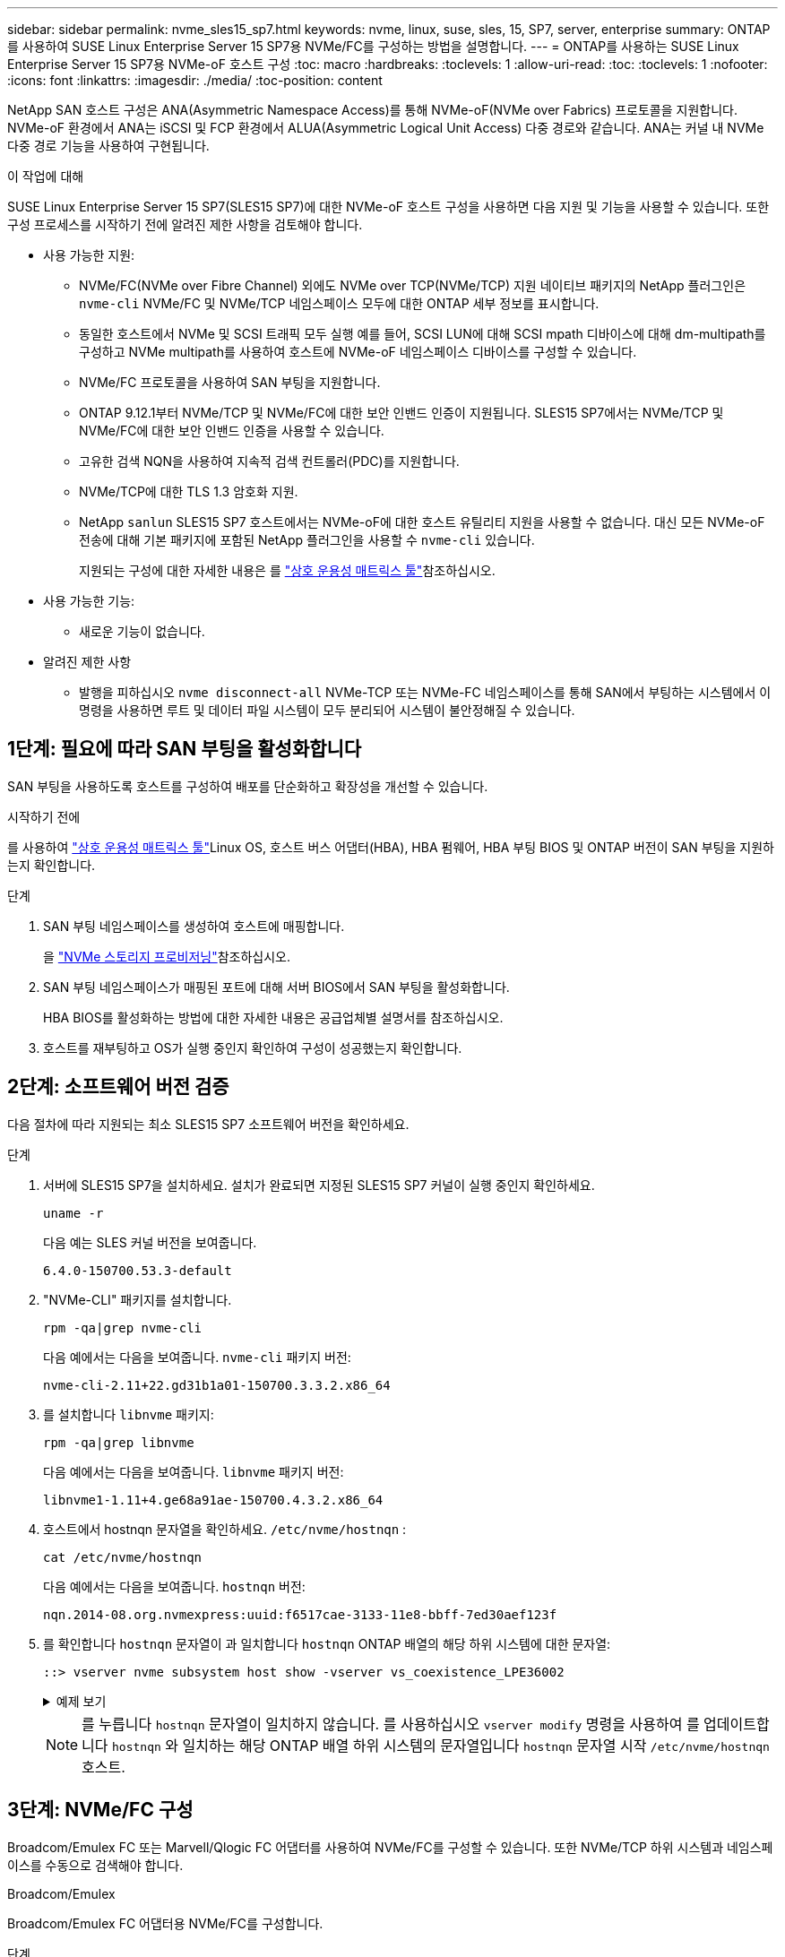 ---
sidebar: sidebar 
permalink: nvme_sles15_sp7.html 
keywords: nvme, linux, suse, sles, 15, SP7, server, enterprise 
summary: ONTAP를 사용하여 SUSE Linux Enterprise Server 15 SP7용 NVMe/FC를 구성하는 방법을 설명합니다. 
---
= ONTAP를 사용하는 SUSE Linux Enterprise Server 15 SP7용 NVMe-oF 호스트 구성
:toc: macro
:hardbreaks:
:toclevels: 1
:allow-uri-read: 
:toc: 
:toclevels: 1
:nofooter: 
:icons: font
:linkattrs: 
:imagesdir: ./media/
:toc-position: content


[role="lead"]
NetApp SAN 호스트 구성은 ANA(Asymmetric Namespace Access)를 통해 NVMe-oF(NVMe over Fabrics) 프로토콜을 지원합니다. NVMe-oF 환경에서 ANA는 iSCSI 및 FCP 환경에서 ALUA(Asymmetric Logical Unit Access) 다중 경로와 같습니다. ANA는 커널 내 NVMe 다중 경로 기능을 사용하여 구현됩니다.

.이 작업에 대해
SUSE Linux Enterprise Server 15 SP7(SLES15 SP7)에 대한 NVMe-oF 호스트 구성을 사용하면 다음 지원 및 기능을 사용할 수 있습니다. 또한 구성 프로세스를 시작하기 전에 알려진 제한 사항을 검토해야 합니다.

* 사용 가능한 지원:
+
** NVMe/FC(NVMe over Fibre Channel) 외에도 NVMe over TCP(NVMe/TCP) 지원 네이티브 패키지의 NetApp 플러그인은 `nvme-cli` NVMe/FC 및 NVMe/TCP 네임스페이스 모두에 대한 ONTAP 세부 정보를 표시합니다.
** 동일한 호스트에서 NVMe 및 SCSI 트래픽 모두 실행 예를 들어, SCSI LUN에 대해 SCSI mpath 디바이스에 대해 dm-multipath를 구성하고 NVMe multipath를 사용하여 호스트에 NVMe-oF 네임스페이스 디바이스를 구성할 수 있습니다.
** NVMe/FC 프로토콜을 사용하여 SAN 부팅을 지원합니다.
** ONTAP 9.12.1부터 NVMe/TCP 및 NVMe/FC에 대한 보안 인밴드 인증이 지원됩니다. SLES15 SP7에서는 NVMe/TCP 및 NVMe/FC에 대한 보안 인밴드 인증을 사용할 수 있습니다.
** 고유한 검색 NQN을 사용하여 지속적 검색 컨트롤러(PDC)를 지원합니다.
** NVMe/TCP에 대한 TLS 1.3 암호화 지원.
** NetApp  `sanlun` SLES15 SP7 호스트에서는 NVMe-oF에 대한 호스트 유틸리티 지원을 사용할 수 없습니다. 대신 모든 NVMe-oF 전송에 대해 기본 패키지에 포함된 NetApp 플러그인을 사용할 수 `nvme-cli` 있습니다.
+
지원되는 구성에 대한 자세한 내용은 를 link:https://mysupport.netapp.com/matrix/["상호 운용성 매트릭스 툴"^]참조하십시오.



* 사용 가능한 기능:
+
** 새로운 기능이 없습니다.


* 알려진 제한 사항
+
** 발행을 피하십시오  `nvme disconnect-all` NVMe-TCP 또는 NVMe-FC 네임스페이스를 통해 SAN에서 부팅하는 시스템에서 이 명령을 사용하면 루트 및 데이터 파일 시스템이 모두 분리되어 시스템이 불안정해질 수 있습니다.






== 1단계: 필요에 따라 SAN 부팅을 활성화합니다

SAN 부팅을 사용하도록 호스트를 구성하여 배포를 단순화하고 확장성을 개선할 수 있습니다.

.시작하기 전에
를 사용하여 link:https://mysupport.netapp.com/matrix/#welcome["상호 운용성 매트릭스 툴"^]Linux OS, 호스트 버스 어댑터(HBA), HBA 펌웨어, HBA 부팅 BIOS 및 ONTAP 버전이 SAN 부팅을 지원하는지 확인합니다.

.단계
. SAN 부팅 네임스페이스를 생성하여 호스트에 매핑합니다.
+
을 https://docs.netapp.com/us-en/ontap/san-admin/create-nvme-namespace-subsystem-task.html["NVMe 스토리지 프로비저닝"^]참조하십시오.

. SAN 부팅 네임스페이스가 매핑된 포트에 대해 서버 BIOS에서 SAN 부팅을 활성화합니다.
+
HBA BIOS를 활성화하는 방법에 대한 자세한 내용은 공급업체별 설명서를 참조하십시오.

. 호스트를 재부팅하고 OS가 실행 중인지 확인하여 구성이 성공했는지 확인합니다.




== 2단계: 소프트웨어 버전 검증

다음 절차에 따라 지원되는 최소 SLES15 SP7 소프트웨어 버전을 확인하세요.

.단계
. 서버에 SLES15 SP7을 설치하세요. 설치가 완료되면 지정된 SLES15 SP7 커널이 실행 중인지 확인하세요.
+
[source, cli]
----
uname -r
----
+
다음 예는 SLES 커널 버전을 보여줍니다.

+
[listing]
----
6.4.0-150700.53.3-default
----
. "NVMe-CLI" 패키지를 설치합니다.
+
[source, cli]
----
rpm -qa|grep nvme-cli
----
+
다음 예에서는 다음을 보여줍니다.  `nvme-cli` 패키지 버전:

+
[listing]
----
nvme-cli-2.11+22.gd31b1a01-150700.3.3.2.x86_64
----
. 를 설치합니다 `libnvme` 패키지:
+
[source, cli]
----
rpm -qa|grep libnvme
----
+
다음 예에서는 다음을 보여줍니다.  `libnvme` 패키지 버전:

+
[listing]
----
libnvme1-1.11+4.ge68a91ae-150700.4.3.2.x86_64
----
. 호스트에서 hostnqn 문자열을 확인하세요.  `/etc/nvme/hostnqn` :
+
[source, cli]
----
cat /etc/nvme/hostnqn
----
+
다음 예에서는 다음을 보여줍니다.  `hostnqn` 버전:

+
[listing]
----
nqn.2014-08.org.nvmexpress:uuid:f6517cae-3133-11e8-bbff-7ed30aef123f
----
. 를 확인합니다 `hostnqn` 문자열이 과 일치합니다 `hostnqn` ONTAP 배열의 해당 하위 시스템에 대한 문자열:
+
[source, cli]
----
::> vserver nvme subsystem host show -vserver vs_coexistence_LPE36002
----
+
.예제 보기
[%collapsible]
====
[listing]
----
Vserver Subsystem Priority  Host NQN
------- --------- --------  ------------------------------------------------
vs_coexistence_LPE36002
        nvme
                  regular   nqn.2014-08.org.nvmexpress:uuid:4c4c4544-0056-5410-8048-b9c04f425633
        nvme_1
                  regular   nqn.2014-08.org.nvmexpress:uuid:4c4c4544-0056-5410-8048-b9c04f425633
        nvme_2
                  regular   nqn.2014-08.org.nvmexpress:uuid:4c4c4544-0056-5410-8048-b9c04f425633
        nvme_3
                  regular   nqn.2014-08.org.nvmexpress:uuid:4c4c4544-0056-5410-8048-b9c04f425633
4 entries were displayed.
----
====
+

NOTE: 를 누릅니다 `hostnqn` 문자열이 일치하지 않습니다. 를 사용하십시오 `vserver modify` 명령을 사용하여 를 업데이트합니다 `hostnqn` 와 일치하는 해당 ONTAP 배열 하위 시스템의 문자열입니다 `hostnqn` 문자열 시작 `/etc/nvme/hostnqn` 호스트.





== 3단계: NVMe/FC 구성

Broadcom/Emulex FC 또는 Marvell/Qlogic FC 어댑터를 사용하여 NVMe/FC를 구성할 수 있습니다. 또한 NVMe/TCP 하위 시스템과 네임스페이스를 수동으로 검색해야 합니다.

[role="tabbed-block"]
====
.Broadcom/Emulex
--
Broadcom/Emulex FC 어댑터용 NVMe/FC를 구성합니다.

.단계
. 지원되는 어댑터 모델을 사용하고 있는지 확인합니다.
+
.. 모델 이름을 표시합니다:
+
[source, cli]
----
cat /sys/class/scsi_host/host*/modelname
----
+
다음과 같은 출력이 표시됩니다.

+
[listing]
----
LPe36002-M64
LPe36002-M64
----
.. 모델 설명을 표시합니다.
+
[source, cli]
----
cat /sys/class/scsi_host/host*/modeldesc
----
+
다음 예와 비슷한 출력이 표시되어야 합니다.

+
[listing]
----
Emulex LightPulse LPe36002-M64 2-Port 64Gb Fibre Channel Adapter
Emulex LightPulse LPe36002-M64 2-Port 64Gb Fibre Channel Adapter
----


. 권장 Broadcom을 사용하고 있는지 확인합니다 `lpfc` 펌웨어 및 받은 편지함 드라이버:
+
.. 펌웨어 버전을 표시합니다.
+
[source, cli]
----
cat /sys/class/scsi_host/host*/fwrev
----
+
다음 예에서는 펌웨어 버전을 보여줍니다.

+
[listing]
----
14.4.393.25, sli-4:2:c
14.4.393.25, sli-4:2:c
----
.. 받은 편지함 드라이버 버전을 표시합니다.
+
[source, cli]
----
cat /sys/module/lpfc/version
----
+
다음 예에서는 드라이버 버전을 보여줍니다.

+
[listing]
----
0:14.4.0.8
----


+
지원되는 어댑터 드라이버 및 펌웨어 버전의 현재 목록은 를 참조하십시오link:https://mysupport.netapp.com/matrix/["상호 운용성 매트릭스 툴"^].

. 의 예상 출력이 `3` 다음과 같이 설정되었는지 확인합니다 `lpfc_enable_fc4_type`.
+
[source, cli]
----
cat /sys/module/lpfc/parameters/lpfc_enable_fc4_type
----
. 이니시에이터 포트를 볼 수 있는지 확인합니다.
+
[source, cli]
----
cat /sys/class/fc_host/host*/port_name
----
+
다음 예에서는 포트 ID를 보여줍니다.

+
[listing]
----
0x10000090fae0ec88
0x10000090fae0ec89
----
. 이니시에이터 포트가 온라인 상태인지 확인합니다.
+
[source, cli]
----
cat /sys/class/fc_host/host*/port_state
----
+
다음과 같은 출력이 표시됩니다.

+
[listing]
----
Online
Online
----
. NVMe/FC 이니시에이터 포트가 활성화되었고 타겟 포트가 표시되는지 확인합니다.
+
[source, cli]
----
cat /sys/class/scsi_host/host*/nvme_info
----
+
.예제 출력을 표시합니다
[%collapsible]
=====
[listing, subs="+quotes"]
----
NVME Initiator Enabled
XRI Dist lpfc0 Total 6144 IO 5894 ELS 250
NVME LPORT lpfc0 WWPN x10000090fae0ec88 WWNN x20000090fae0ec88 DID x0a1300 *ONLINE*
NVME RPORT       WWPN x23b1d039ea359e4a WWNN x23aed039ea359e4a DID x0a1c01 *TARGET DISCSRVC ONLINE*
NVME RPORT       WWPN x22bbd039ea359e4a WWNN x22b8d039ea359e4a DID x0a1c0b *TARGET DISCSRVC ONLINE*
NVME RPORT       WWPN x2362d039ea359e4a WWNN x234ed039ea359e4a DID x0a1c10 *TARGET DISCSRVC ONLINE*
NVME RPORT       WWPN x23afd039ea359e4a WWNN x23aed039ea359e4a DID x0a1a02 *TARGET DISCSRVC ONLINE*
NVME RPORT       WWPN x22b9d039ea359e4a WWNN x22b8d039ea359e4a DID x0a1a0b *TARGET DISCSRVC ONLINE*
NVME RPORT       WWPN x2360d039ea359e4a WWNN x234ed039ea359e4a DID x0a1a11 *TARGET DISCSRVC ONLINE*

NVME Statistics
LS: Xmt 0000004ea0 Cmpl 0000004ea0 Abort 00000000
LS XMIT: Err 00000000  CMPL: xb 00000000 Err 00000000
Total FCP Cmpl 0000000000102c35 Issue 0000000000102c2d OutIO fffffffffffffff8
        abort 00000175 noxri 00000000 nondlp 0000021d qdepth 00000000 wqerr 00000007 err 00000000
FCP CMPL: xb 00000175 Err 0000058b

NVME Initiator Enabled
XRI Dist lpfc1 Total 6144 IO 5894 ELS 250
NVME LPORT lpfc1 WWPN x10000090fae0ec89 WWNN x20000090fae0ec89 DID x0a1200 *ONLINE*
NVME RPORT       WWPN x23b2d039ea359e4a WWNN x23aed039ea359e4a DID x0a1d01 *TARGET DISCSRVC ONLINE*
NVME RPORT       WWPN x22bcd039ea359e4a WWNN x22b8d039ea359e4a DID x0a1d0b *TARGET DISCSRVC ONLINE*
NVME RPORT       WWPN x2363d039ea359e4a WWNN x234ed039ea359e4a DID x0a1d10 *TARGET DISCSRVC ONLINE*
NVME RPORT       WWPN x23b0d039ea359e4a WWNN x23aed039ea359e4a DID x0a1b02 *TARGET DISCSRVC ONLINE*
NVME RPORT       WWPN x22bad039ea359e4a WWNN x22b8d039ea359e4a DID x0a1b0b *TARGET DISCSRVC ONLINE*
NVME RPORT       WWPN x2361d039ea359e4a WWNN x234ed039ea359e4a DID x0a1b11 *TARGET DISCSRVC ONLINE*

NVME Statistics
LS: Xmt 0000004e31 Cmpl 0000004e31 Abort 00000000
LS XMIT: Err 00000000  CMPL: xb 00000000 Err 00000000
Total FCP Cmpl 00000000001017f2 Issue 00000000001017ef OutIO fffffffffffffffd
        abort 0000018a noxri 00000000 nondlp 0000012e qdepth 00000000 wqerr 00000004 err 00000000
FCP CMPL: xb 0000018a Err 000005ca
----
=====


--
.Marvell/QLogic
--
Marvell/QLogic 어댑터용 NVMe/FC를 구성합니다.

.단계
. 지원되는 어댑터 드라이버 및 펌웨어 버전을 실행하고 있는지 확인합니다.
+
[source, cli]
----
cat /sys/class/fc_host/host*/symbolic_name
----
+
다음 예에서는 드라이버 및 펌웨어 버전을 보여줍니다.

+
[listing]
----
QLE2742 FW:v9.14.00 DVR:v10.02.09.400-k-debug
QLE2742 FW:v9.14.00 DVR:v10.02.09.400-k-debug
----
. 확인합니다 `ql2xnvmeenable` 가 설정됩니다. 그러면 Marvell 어댑터가 NVMe/FC Initiator로 작동할 수 있습니다.
+
[source, cli]
----
cat /sys/module/qla2xxx/parameters/ql2xnvmeenable
----
+
예상 출력은 1입니다.



--
====


== 4단계: 선택적으로 1MB I/O 활성화

ONTAP는 컨트롤러 식별 데이터에서 MDTS(MAX Data 전송 크기)를 8로 보고합니다. 이는 최대 I/O 요청 크기가 1MB까지 될 수 있음을 의미합니다. Broadcom NVMe/FC 호스트에 대해 1MB 크기의 I/O 요청을 발행하려면 매개 변수 값을 `lpfc_sg_seg_cnt` 기본값인 64에서 256으로 늘려야 `lpfc` 합니다.


NOTE: 이 단계는 Qlogic NVMe/FC 호스트에는 적용되지 않습니다.

.단계
.  `lpfc_sg_seg_cnt`매개변수를 256으로 설정합니다.
+
[source, cli]
----
cat /etc/modprobe.d/lpfc.conf
----
+
다음 예와 비슷한 출력이 표시되어야 합니다.

+
[listing]
----
options lpfc lpfc_sg_seg_cnt=256
----
.  `dracut -f`명령을 실행하고 호스트를 재부팅합니다.
. 의 값이 256인지 `lpfc_sg_seg_cnt` 확인합니다.
+
[source, cli]
----
cat /sys/module/lpfc/parameters/lpfc_sg_seg_cnt
----




== 5단계: NVMe 부팅 서비스 확인

SLES 15 SP7을 사용하면  `nvmefc-boot-connections.service` 그리고  `nvmf-autoconnect.service` NVMe/FC에 포함된 부팅 서비스  `nvme-cli` 패키지는 시스템 부팅 중에 자동으로 시작되도록 설정됩니다. 시스템 부팅이 완료되면 부팅 서비스가 활성화되었는지 확인하세요.

.단계
. 가 활성화되어 있는지 `nvmf-autoconnect.service` 확인합니다.
+
[source, cli]
----
systemctl status nvmf-autoconnect.service
----
+
.예제 출력을 표시합니다
[%collapsible]
====
[listing]
----
nvmf-autoconnect.service - Connect NVMe-oF subsystems automatically during boot
  Loaded: loaded (/usr/lib/systemd/system/nvmf-autoconnect.service; enabled; preset: enabled)
  Active: inactive (dead) since Fri 2025-07-04 23:56:38 IST; 4 days ago
  Main PID: 12208 (code=exited, status=0/SUCCESS)
    CPU: 62ms

Jul 04 23:56:26 localhost systemd[1]: Starting Connect NVMe-oF subsystems automatically during boot...
Jul 04 23:56:38 localhost systemd[1]: nvmf-autoconnect.service: Deactivated successfully.
Jul 04 23:56:38 localhost systemd[1]: Finished Connect NVMe-oF subsystems automatically during boot.
----
====
. 가 활성화되어 있는지 `nvmefc-boot-connections.service` 확인합니다.
+
[source, cli]
----
systemctl status nvmefc-boot-connections.service
----
+
.예제 출력을 표시합니다
[%collapsible]
====
[listing]
----
nvmefc-boot-connections.service - Auto-connect to subsystems on FC-NVME devices found during boot
    Loaded: loaded (/usr/lib/systemd/system/nvmefc-boot-connections.service; enabled; preset: enabled)
    Active: inactive (dead) since Mon 2025-07-07 19:52:30 IST; 1 day 4h ago
  Main PID: 2945 (code=exited, status=0/SUCCESS)
      CPU: 14ms

Jul 07 19:52:30 HP-DL360-14-168 systemd[1]: Starting Auto-connect to subsystems on FC-NVME devices found during boot...
Jul 07 19:52:30 HP-DL360-14-168 systemd[1]: nvmefc-boot-connections.service: Deactivated successfully.
Jul 07 19:52:30 HP-DL360-14-168 systemd[1]: Finished Auto-connect to subsystems on FC-NVME devices found during boot.
----
====




== 6단계: NVMe/TCP 구성

NVMe/TCP 프로토콜이 작업을 지원하지 `auto-connect` 않습니다. 대신 NVMe/TCP 또는 `connect-all` 작업을 수동으로 수행하여 NVMe/TCP 하위 시스템과 네임스페이스를 검색할 수 `connect` 있습니다.

.단계
. 이니시에이터 포트가 지원되는 NVMe/TCP LIF에서 검색 로그 페이지 데이터를 가져올 수 있는지 확인합니다.
+
[listing]
----
nvme discover -t tcp -w <host-traddr> -a <traddr>
----
+
.예제 출력을 표시합니다
[%collapsible]
====
[listing, subs="+quotes"]
----
nvme discover -t tcp -w 192.168.111.80 -a 192.168.111.70
Discovery Log Number of Records 8, Generation counter 42
=====Discovery Log Entry 0======
trtype:  tcp
adrfam:  ipv4
subtype: *current discovery subsystem*
treq:    not specified
portid:  4
trsvcid: 8009
subnqn:  nqn.1992-08.com.netapp:sn.f8e2af201b7211f0ac2bd039eab67a95:discovery
traddr:  192.168.211.71
eflags:  *explicit discovery connections, duplicate discovery information*
sectype: *none*
=====Discovery Log Entry 1======
trtype:  tcp
adrfam:  ipv4
subtype: *current discovery subsystem*
treq:    not specified
portid:  3
trsvcid: 8009
subnqn:  nqn.1992-08.com.netapp:sn.f8e2af201b7211f0ac2bd039eab67a95:discovery
traddr:  192.168.111.71
eflags:  *explicit discovery connections, duplicate discovery information*
sectype: *none*
=====Discovery Log Entry 2======
trtype:  tcp
adrfam:  ipv4
subtype: *current discovery subsystem*
treq:    not specified
portid:  2
trsvcid: 8009
subnqn:  nqn.1992-08.com.netapp:sn.f8e2af201b7211f0ac2bd039eab67a95:discovery
traddr:  192.168.211.70
eflags:  *explicit discovery connections, duplicate discovery information*
sectype: *none*
=====Discovery Log Entry 3======
trtype:  tcp
adrfam:  ipv4
subtype: *current discovery subsystem*
treq:    not specified
portid:  1
trsvcid: 8009
subnqn:  nqn.1992-08.com.netapp:sn.f8e2af201b7211f0ac2bd039eab67a95:discovery
traddr:  192.168.111.70
eflags:  *explicit discovery connections, duplicate discovery information*
sectype: *none*
=====Discovery Log Entry 4======
trtype:  tcp
adrfam:  ipv4
subtype: *nvme subsystem*
treq:    not specified
portid:  4
trsvcid: 4420
subnqn:  nqn.1992-08.com.netapp:sn.f8e2af201b7211f0ac2bd039eab67a95:subsystem.sample_tcp_sub
traddr:  192.168.211.71
eflags:  none
sectype: none
=====Discovery Log Entry 5======
trtype:  tcp
adrfam:  ipv4
subtype: *nvme subsystem*
treq:    not specified
portid:  3
trsvcid: 4420
subnqn:  nqn.1992-08.com.netapp:sn.f8e2af201b7211f0ac2bd039eab67a95:subsystem.sample_tcp_sub
traddr:  192.168.111.71
eflags:  none
sectype: none
=====Discovery Log Entry 6======
trtype:  tcp
adrfam:  ipv4
subtype: *nvme subsystem*
treq:    not specified
portid:  2
trsvcid: 4420
subnqn:  nqn.1992-08.com.netapp:sn.f8e2af201b7211f0ac2bd039eab67a95:subsystem.sample_tcp_sub
traddr:  192.168.211.70
eflags:  none
sectype: none
=====Discovery Log Entry 7======
trtype:  tcp
adrfam:  ipv4
subtype: *nvme subsystem*
treq:    not specified
portid:  1
trsvcid: 4420
subnqn:  nqn.1992-08.com.netapp:sn.f8e2af201b7211f0ac2bd039eab67a95:subsystem.sample_tcp_sub
traddr:  192.168.111.70
eflags:  none
sectype: none
localhost:~ #
----
====
. 다른 모든 NVMe/TCP 이니시에이터-타겟 LIF 조합이 검색 로그 페이지 데이터를 성공적으로 가져올 수 있는지 확인합니다.
+
[listing]
----
nvme discover -t tcp -w <host-traddr> -a <traddr>
----
+
.예제 보기
[%collapsible]
====
[listing, subs="+quotes"]
----
nvme discover -t tcp -w 192.168.111.80 -a 192.168.111.66
nvme discover -t tcp -w 192.168.111.80 -a 192.168.111.67
nvme discover -t tcp -w 192.168.211.80 -a 192.168.211.66
nvme discover -t tcp -w 192.168.211.80 -a 192.168.211.67
----
====
. 를 실행합니다 `nvme connect-all` 노드에 걸쳐 지원되는 모든 NVMe/TCP 이니시에이터-타겟 LIF에 대한 명령:
+
[listing]
----
nvme connect-all -t tcp -w <host-traddr> -a <traddr>
----
+
.예제 보기
[%collapsible]
====
[listing, subs="+quotes"]
----
nvme	connect-all	-t	tcp	-w	192.168.111.80	-a	192.168.111.66
nvme	connect-all	-t	tcp	-w	192.168.111.80	-a	192.168.111.67
nvme	connect-all	-t	tcp	-w	192.168.211.80	-a	192.168.211.66
nvme	connect-all	-t	tcp	-w	192.168.211.80	-a	192.168.211.67
----
====



NOTE: SLES 15 SP6부터 NVMe/TCP의 기본 설정은  `ctrl-loss-tmo` 시간 제한이 꺼져 있습니다. 즉, 재시도 횟수에 제한이 없으며(무기한 재시도), 특정 재시도 횟수를 수동으로 구성할 필요가 없습니다.  `ctrl-loss-tmo` 사용 시 시간 초과 기간  `nvme connect` 또는  `nvme connect-all` 명령(옵션  `-l` ). 또한 NVMe/TCP 컨트롤러는 경로 장애 발생 시 시간 초과가 발생하지 않으며 무기한 연결된 상태를 유지합니다.



== 7단계: NVMe-oF 검증

커널 내 NVMe 다중 경로 상태, ANA 상태 및 ONTAP 네임스페이스가 NVMe-oF 구성에 적합한지 확인합니다.

.단계
. in-kernel NVMe multipath가 활성화되어 있는지 확인합니다.
+
[source, cli]
----
cat /sys/module/nvme_core/parameters/multipath
----
+
다음과 같은 출력이 표시됩니다.

+
[listing]
----
Y
----
. 각 ONTAP 네임스페이스에 대한 적절한 NVMe-oF 설정(예: NetApp ONTAP 컨트롤러로 설정된 모델 및 라운드 로빈으로 설정된 로드 밸런싱 IPolicy가 호스트에 올바르게 반영되는지 확인합니다.
+
.. 하위 시스템을 표시합니다.
+
[source, cli]
----
cat /sys/class/nvme-subsystem/nvme-subsys*/model
----
+
다음과 같은 출력이 표시됩니다.

+
[listing]
----
NetApp ONTAP Controller
NetApp ONTAP Controller
----
.. 정책을 표시합니다.
+
[source, cli]
----
cat /sys/class/nvme-subsystem/nvme-subsys*/iopolicy
----
+
다음과 같은 출력이 표시됩니다.

+
[listing]
----
round-robin
round-robin
----


. 호스트에서 네임스페이스가 생성되고 올바르게 검색되는지 확인합니다.
+
[source, cli]
----
nvme list
----
+
.예제 보기
[%collapsible]
====
[listing]
----
Node         SN                   Model
---------------------------------------------------------
/dev/nvme4n1 81Ix2BVuekWcAAAAAAAB	NetApp ONTAP Controller


Namespace Usage    Format             FW             Rev
-----------------------------------------------------------
1                 21.47 GB / 21.47 GB	4 KiB + 0 B   FFFFFFFF
----
====
. 각 경로의 컨트롤러 상태가 라이브이고 올바른 ANA 상태인지 확인합니다.
+
[role="tabbed-block"]
====
.NVMe/FC
--
[listing]
----
nvme list-subsys /dev/nvme4n5
----
.예제 출력을 표시합니다
[%collapsible]
=====
[listing, subs="+quotes"]
----
nvme-subsys114 - NQN=nqn.1992-08.com.netapp:sn.9e30b9760a4911f08c87d039eab67a95:subsystem.sles_161_27
                 hostnqn=nqn.2014-08.org.nvmexpress:uuid:f6517cae-3133-11e8-bbff-7ed30aef123f
iopolicy=round-robin\
+- nvme114 *fc* traddr=nn-0x234ed039ea359e4a:pn-0x2360d039ea359e4a,host_traddr=nn-0x20000090fae0ec88:pn-0x10000090fae0ec88 *live optimized*
+- nvme115 *fc* traddr=nn-0x234ed039ea359e4a:pn-0x2362d039ea359e4a,host_traddr=nn-0x20000090fae0ec88:pn-0x10000090fae0ec88 *live non-optimized*
+- nvme116 *fc* traddr=nn-0x234ed039ea359e4a:pn-0x2361d039ea359e4a,host_traddr=nn-0x20000090fae0ec89:pn-0x10000090fae0ec89 *live optimized*
+- nvme117 *fc* traddr=nn-0x234ed039ea359e4a:pn-0x2363d039ea359e4a,host_traddr=nn-0x20000090fae0ec89:pn-0x10000090fae0ec89 *live non-optimized*
----
=====
--
.NVMe/TCP
--
[listing]
----
nvme list-subsys /dev/nvme9n1
----
.예제 출력을 표시합니다
[%collapsible]
=====
[listing, subs="+quotes"]
----
nvme-subsys9 - NQN=nqn.1992-08.com.netapp:sn.f8e2af201b7211f0ac2bd039eab67a95:subsystem.with_inband_with_json hostnqn=nqn.2014-08.org.nvmexpress:uuid:4c4c4544-0035-5910-804b-b2c04f444d33
iopolicy=round-robin
\
+- nvme10 *tcp* traddr=192.168.111.71,trsvcid=4420,src_addr=192.168.111.80 *live non-optimized*
 +- nvme11 *tcp* traddr=192.168.211.70,trsvcid=4420,src_addr=192.168.211.80 *live optimized*
 +- nvme12 *tcp* traddr=192.168.111.70,trsvcid=4420,src_addr=192.168.111.80 *live optimized*
 +- nvme9 *tcp* traddr=192.168.211.71,trsvcid=4420,src_addr=192.168.211.80 *live non-optimized*
----
=====
--
====
. NetApp 플러그인에 각 ONTAP 네임스페이스 장치에 대한 올바른 값이 표시되는지 확인합니다.


[role="tabbed-block"]
====
.열
--
[source, cli]
----
nvme netapp ontapdevices -o column
----
.예제 보기
[%collapsible]
=====
[listing, subs="+quotes"]
----
Device           Vserver                   Namespace Path                                     NSID UUID                                   Size
---------------- ------------------------- -------------------------------------------------- ---- -------------------------------------- ---------
/dev/nvme0n1     vs_161                    /vol/fc_nvme_vol1/fc_nvme_ns1                      1    32fd92c7-0797-428e-a577-fdb3f14d0dc3   5.37GB
----
=====
--
.JSON을 참조하십시오
--
[source, cli]
----
nvme netapp ontapdevices -o json
----
.예제 보기
[%collapsible]
=====
[listing, subs="+quotes"]
----
{
      "Device":"/dev/nvme98n2",
      "Vserver":"vs_161",
      "Namespace_Path":"/vol/fc_nvme_vol71/fc_nvme_ns71",
      "NSID":2,
      "UUID":"39d634c4-a75e-4fbd-ab00-3f9355a26e43",
      "LBA_Size":4096,
      "Namespace_Size":5368709120,
      "UsedBytes":430649344,
    }
  ]
}
----
=====
--
====


== 8단계: 지속적인 검색 컨트롤러 만들기

ONTAP 9.11.1부터 SLES 15 SP7 호스트에 대한 지속적 검색 컨트롤러(PDC)를 생성할 수 있습니다. PDC는 NVMe 하위 시스템의 추가 또는 제거 작업과 검색 로그 페이지 데이터의 변경 사항을 자동으로 감지하기 위해 필요합니다.

.단계
. 검색 로그 페이지 데이터를 사용할 수 있고 이니시에이터 포트와 타겟 LIF 조합을 통해 검색할 수 있는지 확인합니다.
+
[source, cli]
----
nvme discover -t <trtype> -w <host-traddr> -a <traddr>
----
+
.예제 출력을 표시합니다
[%collapsible]
====
[listing, subs="+quotes"]
----
Discovery Log Number of Records 8, Generation counter 18
=====Discovery Log Entry 0======
trtype:  tcp
adrfam:  ipv4
subtype: *current discovery subsystem*
treq:    not specified
portid:  4
trsvcid: 8009
subnqn:  nqn.1992-08.com.netapp:sn.4f7af2bd221811f0afadd039eab0dadd:discovery
traddr:  192.168.111.66
eflags:  *explicit discovery connections, duplicate discovery information*
sectype: *none*
=====Discovery Log Entry 1======
trtype:  tcp
adrfam:  ipv4
subtype: *current discovery subsystem*
treq:    not specified
portid:  2
trsvcid: 8009
subnqn:  nqn.1992-08.com.netapp:sn.4f7af2bd221811f0afadd039eab0dadd:discovery
traddr:  192.168.211.66
eflags:  *explicit discovery connections, duplicate discovery information*
sectype: *none*
=====Discovery Log Entry 2======
trtype:  tcp
adrfam:  ipv4
subtype: *current discovery subsystem*
treq:    not specified
portid:  3
trsvcid: 8009
subnqn:  nqn.1992-08.com.netapp:sn.4f7af2bd221811f0afadd039eab0dadd:discovery
traddr:  192.168.111.67
eflags:  *explicit discovery connections, duplicate discovery information*
sectype: *none*
=====Discovery Log Entry 3======
trtype:  tcp
adrfam:  ipv4
subtype: *current discovery subsystem*
treq:    not specified
portid:  1
trsvcid: 8009
subnqn:  nqn.1992-08.com.netapp:sn.4f7af2bd221811f0afadd039eab0dadd:discovery
traddr:  192.168.211.67
eflags:  *explicit discovery connections, duplicate discovery information*
sectype: *none*
=====Discovery Log Entry 4======
trtype:  tcp
adrfam:  ipv4
subtype: nvme subsystem
treq:    not specified
portid:  4
trsvcid: 4420
subnqn:  nqn.1992-08.com.netapp:sn.4f7af2bd221811f0afadd039eab0dadd:subsystem.pdc
traddr:  192.168.111.66
eflags:  none
sectype: none
=====Discovery Log Entry 5======
trtype:  tcp
adrfam:  ipv4
subtype: nvme subsystem
treq:    not specified
portid:  2
trsvcid: 4420
subnqn:  nqn.1992-08.com.netapp:sn.4f7af2bd221811f0afadd039eab0dadd:subsystem.pdc
traddr:  192.168.211.66
eflags:  none
sectype: none
=====Discovery Log Entry 6======
trtype:  tcp
adrfam:  ipv4
subtype: nvme subsystem
treq:    not specified
portid:  3
trsvcid: 4420
subnqn:  nqn.1992-08.com.netapp:sn.4f7af2bd221811f0afadd039eab0dadd:subsystem.pdc
traddr:  192.168.111.67
eflags:  none
sectype: none
=====Discovery Log Entry 7======
trtype:  tcp
adrfam:  ipv4
subtype: nvme subsystem
treq:    not specified
portid:  1
trsvcid: 4420
subnqn:  nqn.1992-08.com.netapp:sn.4f7af2bd221811f0afadd039eab0dadd:subsystem.pdc
traddr:  192.168.211.67
eflags:  none
sectype: none
----
====
. 검색 하위 시스템에 대한 PDC 생성:
+
[source, cli]
----
nvme discover -t <trtype> -w <host-traddr> -a <traddr> -p
----
+
다음과 같은 출력이 표시됩니다.

+
[listing]
----
nvme discover -t tcp -w 192.168.111.80 -a 192.168.111.66 -p
----
. ONTAP 컨트롤러에서 PDC가 생성되었는지 확인합니다.
+
[source, cli]
----
vserver nvme show-discovery-controller -instance -vserver <vserver_name>
----
+
.예제 출력을 표시합니다
[%collapsible]
====
[listing, subs="+quotes"]
----
vserver nvme show-discovery-controller -instance -vserver vs_pdc

           Vserver Name: vs_pdc
               Controller ID: 0101h
     Discovery Subsystem NQN: nqn.1992-08.com.netapp:sn.4f7af2bd221811f0afadd039eab0dadd:discovery
           Logical Interface: lif2
                        Node: A400-12-181
                    Host NQN: nqn.2014-08.org.nvmexpress:uuid:9796c1ec-0d34-11eb-b6b2-3a68dd3bab57
          Transport Protocol: nvme-tcp
 Initiator Transport Address: 192.168.111.80
Transport Service Identifier: 8009
             Host Identifier: 9796c1ec0d3411ebb6b23a68dd3bab57
           Admin Queue Depth: 32
       Header Digest Enabled: false
         Data Digest Enabled: false
   Keep-Alive Timeout (msec): 30000
----
====




== 9단계: 안전한 인밴드 인증 설정

ONTAP 9.12.1부터 호스트와 ONTAP 컨트롤러 간의 NVMe/TCP 및 NVMe/FC를 통한 안전한 인밴드 인증이 지원됩니다.

보안 인증을 설정하려면 각 호스트 또는 컨트롤러가 에 연결되어 있어야 합니다 `DH-HMAC-CHAP` 키 - NVMe 호스트 또는 컨트롤러의 NQN과 관리자가 구성한 인증 비밀의 조합입니다. 피어를 인증하려면 NVMe 호스트 또는 컨트롤러가 피어와 연결된 키를 인식해야 합니다.

CLI 또는 구성 JSON 파일을 사용하여 보안 대역 내 인증을 설정할 수 있습니다. 서로 다른 하위 시스템에 대해 다른 dhchap 키를 지정해야 하는 경우 구성 JSON 파일을 사용해야 합니다.

[role="tabbed-block"]
====
.CLI를 참조하십시오
--
CLI를 사용하여 보안 인밴드 인증을 설정합니다.

.단계
. 호스트 NQN 가져오기:
+
[source, cli]
----
cat /etc/nvme/hostnqn
----
. 호스트에 대한 dhchap 키를 생성합니다.
+
다음 출력에서는 명령 매개 변수에 대해 `gen-dhchap-key` 설명합니다.

+
[listing]
----
nvme gen-dhchap-key -s optional_secret -l key_length {32|48|64} -m HMAC_function {0|1|2|3} -n host_nqn
•	-s secret key in hexadecimal characters to be used to initialize the host key
•	-l length of the resulting key in bytes
•	-m HMAC function to use for key transformation
0 = none, 1- SHA-256, 2 = SHA-384, 3=SHA-512
•	-n host NQN to use for key transformation
----
+
다음 예에서는 HMAC이 3(SHA-512)으로 설정된 임의의 dhchap 키가 생성됩니다.

+
[listing]
----
nvme gen-dhchap-key -m 3 -n nqn.2014-08.org.nvmexpress:uuid:e6dade64-216d-11ec-b7bb-7ed30a5482c3
DHHC-1:03:1CFivw9ccz58gAcOUJrM7Vs98hd2ZHSr+iw+Amg6xZPl5D2Yk+HDTZiUAg1iGgxTYqnxukqvYedA55Bw3wtz6sJNpR4=:
----
. ONTAP 컨트롤러에서 호스트를 추가하고 두 dhchap 키를 모두 지정합니다.
+
[listing]
----
vserver nvme subsystem host add -vserver <svm_name> -subsystem <subsystem> -host-nqn <host_nqn> -dhchap-host-secret <authentication_host_secret> -dhchap-controller-secret <authentication_controller_secret> -dhchap-hash-function {sha-256|sha-512} -dhchap-group {none|2048-bit|3072-bit|4096-bit|6144-bit|8192-bit}
----
. 호스트는 단방향 및 양방향이라는 두 가지 유형의 인증 방법을 지원합니다. 호스트에서 ONTAP 컨트롤러에 연결하고 선택한 인증 방법에 따라 dhchap 키를 지정합니다.
+
[listing]
----
nvme connect -t tcp -w <host-traddr> -a <tr-addr> -n <host_nqn> -S <authentication_host_secret> -C <authentication_controller_secret>
----
. 의 유효성을 검사합니다 `nvme connect authentication` 호스트 및 컨트롤러 dhchap 키를 확인하여 명령:
+
.. 호스트 dhchap 키를 확인합니다.
+
[source, cli]
----
cat /sys/class/nvme-subsystem/<nvme-subsysX>/nvme*/dhchap_secret
----
+
.단방향 설정에 대한 출력 예제를 표시합니다
[%collapsible]
=====
[listing]
----
# cat /sys/class/nvme-subsystem/nvme-subsys1/nvme*/dhchap_secret
DHHC-1:01:iM63E6cX7G5SOKKOju8gmzM53qywsy+C/YwtzxhIt9ZRz+ky:
DHHC-1:01:iM63E6cX7G5SOKKOju8gmzM53qywsy+C/YwtzxhIt9ZRz+ky:
DHHC-1:01:iM63E6cX7G5SOKKOju8gmzM53qywsy+C/YwtzxhIt9ZRz+ky:
DHHC-1:01:iM63E6cX7G5SOKKOju8gmzM53qywsy+C/YwtzxhIt9ZRz+ky:
----
=====
.. 컨트롤러 dhchap 키를 확인합니다.
+
[source, cli]
----
cat /sys/class/nvme-subsystem/<nvme-subsysX>/nvme*/dhchap_ctrl_secret
----
+
.에는 양방향 구성의 출력 예가 나와 있습니다
[%collapsible]
=====
[listing]
----
# cat /sys/class/nvme-subsystem/nvme-subsys6/nvme*/dhchap_ctrl_secret
DHHC-1:03:1CFivw9ccz58gAcOUJrM7Vs98hd2ZHSr+iw+Amg6xZPl5D2Yk+HDTZiUAg1iGgxTYqnxukqvYedA55Bw3wtz6sJNpR4=:
DHHC-1:03:1CFivw9ccz58gAcOUJrM7Vs98hd2ZHSr+iw+Amg6xZPl5D2Yk+HDTZiUAg1iGgxTYqnxukqvYedA55Bw3wtz6sJNpR4=:
DHHC-1:03:1CFivw9ccz58gAcOUJrM7Vs98hd2ZHSr+iw+Amg6xZPl5D2Yk+HDTZiUAg1iGgxTYqnxukqvYedA55Bw3wtz6sJNpR4=:
DHHC-1:03:1CFivw9ccz58gAcOUJrM7Vs98hd2ZHSr+iw+Amg6xZPl5D2Yk+HDTZiUAg1iGgxTYqnxukqvYedA55Bw3wtz6sJNpR4=:
----
=====




--
.JSON 파일
--
ONTAP 컨트롤러 구성에서 여러 NVMe 서브시스템을 사용할 수 있는 경우 파일을 명령과 함께 `nvme connect-all` 사용할 수 `/etc/nvme/config.json` 있습니다.

JSON 파일을 생성하려면 `-o` 옵션을 사용합니다. 자세한 구문 옵션은 NVMe Connect - 모든 설명서 페이지를 참조하십시오.

.단계
. JSON 파일 구성:
+
.예제 출력을 표시합니다
[%collapsible]
=====
[listing]
----
# cat /etc/nvme/config.json
[
 {
    "hostnqn":"nqn.2014-08.org.nvmexpress:uuid:4c4c4544-0035-5910-804b-b2c04f444d33",
    "hostid":"4c4c4544-0035-5910-804b-b2c04f444d33",
    "dhchap_key":"DHHC-1:01:i4i789R11sMuHLCY27RVI8XloC\/GzjRwyhxip5hmIELsHrBq:",
    "subsystems":[
      {
        "nqn":"nqn.1992-08.com.netapp:sn.f8e2af201b7211f0ac2bd039eab67a95:subsystem.sample_tcp_sub",
        "ports":[
          {
            "transport":"tcp",
            "traddr":"192.168.111.70",
            "host_traddr":"192.168.111.80",
            "trsvcid":"4420"
            "dhchap_ctrl_key":"DHHC-1:03:jqgYcJSKp73+XqAf2X6twr9ngBpr2n0MGWbmZIZq4PieKZCoilKGef8lAvhYS0PNK7T+04YD5CRPjh+m3qjJU++yR8s=:"
          },
               {
                    "transport":"tcp",
                    "traddr":"192.168.111.71",
                    "host_traddr":"192.168.111.80",
                    "trsvcid":"4420",
                    "dhchap_ctrl_key":"DHHC-1:03:jqgYcJSKp73+XqAf2X6twr9ngBpr2n0MGWbmZIZq4PieKZCoilKGef8lAvhYS0PNK7T+04YD5CRPjh+m3qjJU++yR8s=:"
               },
               {
                    "transport":"tcp",
                    "traddr":"192.168.211.70",
                    "host_traddr":"192.168.211.80",
                    "trsvcid":"4420",
                    "dhchap_ctrl_key":"DHHC-1:03:jqgYcJSKp73+XqAf2X6twr9ngBpr2n0MGWbmZIZq4PieKZCoilKGef8lAvhYS0PNK7T+04YD5CRPjh+m3qjJU++yR8s=:"
               },
               {
                    "transport":"tcp",
                    "traddr":"192.168.211.71",
                    "host_traddr":"192.168.211.80",
                    "trsvcid":"4420",
                    "dhchap_ctrl_key":"DHHC-1:03:jqgYcJSKp73+XqAf2X6twr9ngBpr2n0MGWbmZIZq4PieKZCoilKGef8lAvhYS0PNK7T+04YD5CRPjh+m3qjJU++yR8s=:"
               }
           ]
       }
   ]
 }
]
----
=====
+

NOTE: 위의 예제에서 는 `dhchap_key` 에 해당하고 에 `dhchap_secret` `dhchap_ctrl_key` `dhchap_ctrl_secret` 해당합니다.

. config JSON 파일을 사용하여 ONTAP 컨트롤러에 연결합니다.
+
[source, cli]
----
nvme connect-all -J /etc/nvme/config.json
----
+
.예제 출력을 표시합니다
[%collapsible]
=====
[listing]
----
traddr=192.168.211.70 is already connected
traddr=192.168.111.71 is already connected
traddr=192.168.211.71 is already connected
traddr=192.168.111.70 is already connected
traddr=192.168.211.70 is already connected
traddr=192.168.111.70 is already connected
traddr=192.168.211.71 is already connected
traddr=192.168.111.71 is already connected
traddr=192.168.211.70 is already connected
traddr=192.168.111.71 is already connected
traddr=192.168.211.71 is already connected
traddr=192.168.111.70 is already connected
----
=====
. 각 하위 시스템에 대해 해당 컨트롤러에 대해 dhchap 암호가 활성화되어 있는지 확인합니다.
+
.. 호스트 dhchap 키를 확인합니다.
+
[source, cli]
----
cat /sys/class/nvme-subsystem/nvme-subsys0/nvme0/dhchap_secret
----
+
다음과 같은 출력이 표시됩니다.

+
[listing]
----
DHHC-1:01:i4i789R11sMuHLCY27RVI8XloC/GzjRwyhxip5hmIELsHrBq:
----
.. 컨트롤러 dhchap 키를 확인합니다.
+
[source, cli]
----
cat /sys/class/nvme-subsystem/nvme-subsys0/nvme0/dhchap_ctrl_secret
----
+
다음과 같은 출력이 표시됩니다.

+
[listing]
----
DHHC-1:03:jqgYcJSKp73+XqAf2X6twr9ngBpr2n0MGWbmZIZq4PieKZCoilKGef8lAvhYS0PNK7T+04YD5CRPjh+m3qjJU++yR8s=:
----




--
====


== 10단계: 전송 계층 보안 구성

TLS(전송 계층 보안)는 NVMe-oF 호스트와 ONTAP 어레이 간 NVMe 연결을 위한 안전한 엔드 투 엔드 암호화를 제공합니다. ONTAP 9.16.1부터 CLI 및 구성된 사전 공유 키(PSK)를 사용하여 TLS 1.3을 구성할 수 있습니다.

.이 작업에 대해
ONTAP 컨트롤러에서 단계를 수행하도록 지정한 경우를 제외하고, 이 절차의 모든 단계는 SUSE Linux Enterprise Server 호스트에서 수행합니다.

.단계
. 다음 사항이 있는지 확인하세요.  `ktls-utils` ,  `openssl` , 그리고  `libopenssl` 호스트에 설치된 패키지:
+
.. 확인하다  `ktls-utils` :
+
[source, cli]
----
rpm -qa | grep ktls
----
+
다음과 같은 출력이 표시됩니다.

+
[listing]
----
ktls-utils-0.10+33.g311d943-150700.1.5.x86_64
----
.. SSL 패키지를 확인하세요:
+
[source, cli]
----
rpm -qa | grep ssl
----
+
.예제 출력을 표시합니다
[%collapsible]
====
[listing]
----
libopenssl3-3.2.3-150700.3.20.x86_64
openssl-3-3.2.3-150700.3.20.x86_64
libopenssl1_1-1.1.1w-150700.9.37.x86_64
----
====


. 다음에 대해 올바르게 설정되어 있는지 확인합니다 `/etc/tlshd.conf`.
+
[source, cli]
----
cat /etc/tlshd.conf
----
+
.예제 출력을 표시합니다
[%collapsible]
====
[listing, subs="+quotes"]
----
[debug]
loglevel=0
tls=0
nl=0
[authenticate]
*keyrings=.nvme*
[authenticate.client]
#x509.truststore= <pathname>
#x509.certificate= <pathname>
#x509.private_key= <pathname>
[authenticate.server]
#x509.truststore= <pathname>
#x509.certificate= <pathname>
#x509.private_key= <pathname>
----
====
. 시스템 부팅 시 시작 활성화 `tlshd`:
+
[source, cli]
----
systemctl enable tlshd
----
. 데몬이 실행 중인지 `tlshd` 확인합니다.
+
[source, cli]
----
systemctl status tlshd
----
+
.예제 출력을 표시합니다
[%collapsible]
====
[listing]
----
tlshd.service - Handshake service for kernel TLS consumers
   Loaded: loaded (/usr/lib/systemd/system/tlshd.service; enabled; preset: disabled)
   Active: active (running) since Wed 2024-08-21 15:46:53 IST; 4h 57min ago
     Docs: man:tlshd(8)
Main PID: 961 (tlshd)
   Tasks: 1
     CPU: 46ms
   CGroup: /system.slice/tlshd.service
       └─961 /usr/sbin/tlshd
Aug 21 15:46:54 RX2530-M4-17-153 tlshd[961]: Built from ktls-utils 0.11-dev on Mar 21 2024 12:00:00
----
====
. 다음을 사용하여 TLS PSK를 `nvme gen-tls-key` 생성합니다.
+
.. 호스트를 확인하세요:
+
[source, cli]
----
cat /etc/nvme/hostnqn
----
+
다음과 같은 출력이 표시됩니다.

+
[listing]
----
nqn.2014-08.org.nvmexpress:uuid:4c4c4544-0035-5910-804b-b2c04f444d33
----
.. 키를 확인하세요:
+
[source, cli]
----
nvme gen-tls-key --hmac=1 --identity=1 --subsysnqn= nqn.1992-08.com.netapp:sn.a2d41235b78211efb57dd039eab67a95:subsystem.nvme1
----
+
다음과 같은 출력이 표시됩니다.

+
[listing]
----
NVMeTLSkey-1:01:C50EsaGtuOp8n5fGE9EuWjbBCtshmfoHx4XTqTJUmydf0gIj:
----


. ONTAP 컨트롤러에서 TLS PSK를 ONTAP 하위 시스템에 추가합니다.
+
.예제 출력을 표시합니다
[%collapsible]
====
[listing]
----
nvme subsystem host add -vserver vs_iscsi_tcp -subsystem nvme1 -host-nqn nqn.2014-08.org.nvmexpress:uuid:4c4c4544-0035-5910-804b-b2c04f444d33 -tls-configured-psk NVMeTLSkey-1:01:C50EsaGtuOp8n5fGE9EuWjbBCtshmfoHx4XTqTJUmydf0gIj:
----
====
. TLS PSK를 호스트 커널 키링에 삽입합니다.
+
[source, cli]
----
nvme check-tls-key --identity=1 --subsysnqn=nqn.1992-08.com.netapp:sn.a2d41235b78211efb57dd039eab67a95:subsystem.nvme1 --keydata=NVMeTLSkey-1:01:C50EsaGtuOp8n5fGE9EuWjbBCtshmfoHx4XTqTJUmydf0gIj: --insert
----
+
다음 TLS 키가 표시되어야 합니다.

+
[listing]
----
Inserted TLS key 22152a7e
----
+

NOTE: PSK는 다음과 같이 표시됩니다.  `NVMe1R01` 왜냐하면 그것을 사용하기 때문이다  `identity v1` TLS 핸드셰이크 알고리즘에서. Identity v1은 ONTAP에서 지원하는 유일한 버전입니다.

. TLS PSK가 올바르게 삽입되었는지 확인합니다.
+
[source, cli]
----
cat /proc/keys | grep NVMe
----
+
.예제 출력을 표시합니다
[%collapsible]
====
[listing]
----
069f56bb I--Q---     5 perm 3b010000     0     0 psk       NVMe1R01 nqn.2014-08.org.nvmexpress:uuid:4c4c4544-0035-5910-804b-b2c04f444d33 nqn.1992-08.com.netapp:sn.a2d41235b78211efb57dd039eab67a95:subsystem.nvme1 oYVLelmiOwnvDjXKBmrnIgGVpFIBDJtc4hmQXE/36Sw=: 32
----
====
. 삽입된 TLS PSK를 사용하여 ONTAP 하위 시스템에 연결합니다.
+
.. TLS PSK를 확인하세요.
+
[source, cli]
----
nvme connect -t tcp -w 192.168.111.80 -a 192.168.111.66  -n nqn.1992-08.com.netapp:sn.a2d41235b78211efb57dd039eab67a95:subsystem.nvme1 --tls_key=0x069f56bb –tls
----
+
다음과 같은 출력이 표시됩니다.

+
[listing]
----
connecting to device: nvme0
----
.. list-subsys를 확인하세요:
+
[source, cli]
----
nvme list-subsys
----
+
.예제 출력을 표시합니다
[%collapsible]
====
[listing]
----
nvme-subsys0 - NQN=nqn.1992-08.com.netapp:sn.a2d41235b78211efb57dd039eab67a95:subsystem.nvme1
               hostnqn=nqn.2014-08.org.nvmexpress:uuid:4c4c4544-0035-5910-804b-b2c04f444d33
\
 +- nvme0 tcp traddr=192.168.111.66,trsvcid=4420,host_traddr=192.168.111.80,src_addr=192.168.111.80 live
----
====


. 대상을 추가하고 지정된 ONTAP 하위 시스템에 대한 TLS 연결을 확인합니다.
+
[source, cli]
----
nvme subsystem controller show -vserver sles15_tls -subsystem sles15 -instance
----
+
.예제 출력을 표시합니다
[%collapsible]
====
[listing]
----
(vserver nvme subsystem controller show)
                          Vserver Name: vs_iscsi_tcp
                          Subsystem: nvme1
                      Controller ID: 0040h
                  Logical Interface: tcpnvme_lif1_1
                               Node: A400-12-181
                           Host NQN: nqn.2014-08.org.nvmexpress:uuid:4c4c4544-0035-5910-804b-b2c04f444d33
                 Transport Protocol: nvme-tcp
        Initiator Transport Address: 192.168.111.80
                    Host Identifier: 4c4c454400355910804bb2c04f444d33
               Number of I/O Queues: 2
                   I/O Queue Depths: 128, 128
                  Admin Queue Depth: 32
              Max I/O Size in Bytes: 1048576
          Keep-Alive Timeout (msec): 5000
                     Subsystem UUID: 8bbfb403-1602-11f0-ac2b-d039eab67a95
              Header Digest Enabled: false
                Data Digest Enabled: false
       Authentication Hash Function: sha-256
Authentication Diffie-Hellman Group: 3072-bit
                Authentication Mode: unidirectional
       Transport Service Identifier: 4420
                       TLS Key Type: configured
                   TLS PSK Identity: NVMe1R01 nqn.2014-08.org.nvmexpress:uuid:4c4c4544-0035-5910-804b-b2c04f444d33 nqn.1992-08.com.netapp:sn.a2d41235b78211efb57dd039eab67a95:subsystem.nvme1 oYVLelmiOwnvDjXKBmrnIgGVpFIBDJtc4hmQXE/36Sw=
                         TLS Cipher: TLS-AES-128-GCM-SHA256
----
====




== 11단계: 알려진 문제를 검토합니다

알려진 문제가 없습니다.
